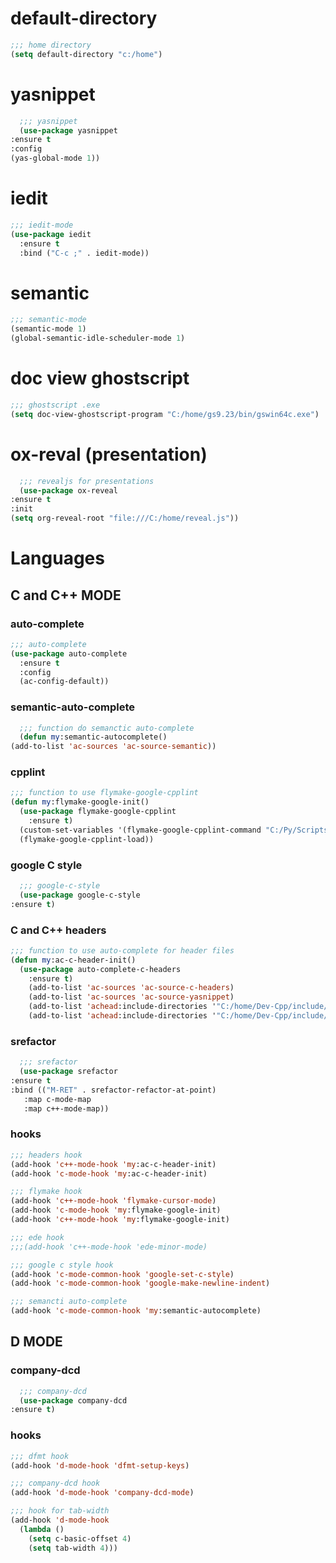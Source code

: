 * default-directory
  #+begin_src emacs-lisp
    ;;; home directory
    (setq default-directory "c:/home")
  #+end_src


* yasnippet
    #+begin_src emacs-lisp
      ;;; yasnippet
      (use-package yasnippet	
	:ensure t
	:config
	(yas-global-mode 1))
    #+end_src

    
* iedit
  #+BEGIN_SRC emacs-lisp
    ;;; iedit-mode
    (use-package iedit
      :ensure t
      :bind ("C-c ;" . iedit-mode))
  #+END_SRC


* semantic
    #+BEGIN_SRC emacs-lisp
      ;;; semantic-mode
      (semantic-mode 1)
      (global-semantic-idle-scheduler-mode 1)
    #+END_SRC


* doc view ghostscript
    #+BEGIN_SRC emacs-lisp
      ;;; ghostscript .exe
      (setq doc-view-ghostscript-program "C:/home/gs9.23/bin/gswin64c.exe")
    #+END_SRC


* ox-reval (presentation)
    #+BEGIN_SRC emacs-lisp 
      ;;; revealjs for presentations
      (use-package ox-reveal
	:ensure t
	:init
	(setq org-reveal-root "file:///C:/home/reveal.js"))
    #+END_SRC


* Languages
** C and C++ MODE
*** auto-complete
      #+begin_src emacs-lisp
	;;; auto-complete
	(use-package auto-complete
	  :ensure t
	  :config
	  (ac-config-default))
      #+end_src

*** semantic-auto-complete
     #+BEGIN_SRC emacs-lisp
       ;;; function do semanctic auto-complete
       (defun my:semantic-autocomplete()
	 (add-to-list 'ac-sources 'ac-source-semantic))
     #+END_SRC

*** cpplint
      #+BEGIN_SRC emacs-lisp
	;;; function to use flymake-google-cpplint
	(defun my:flymake-google-init()
	  (use-package flymake-google-cpplint
	    :ensure t)
	  (custom-set-variables '(flymake-google-cpplint-command "C:/Py/Scripts/cpplint.exe"))
	  (flymake-google-cpplint-load))
      #+END_SRC

*** google C style
     #+BEGIN_SRC emacs-lisp
       ;;; google-c-style
       (use-package google-c-style
	 :ensure t)
     #+END_SRC

*** C and C++ headers
      #+BEGIN_SRC emacs-lisp
	;;; function to use auto-complete for header files
	(defun my:ac-c-header-init()
	  (use-package auto-complete-c-headers
	    :ensure t)
	    (add-to-list 'ac-sources 'ac-source-c-headers)
	    (add-to-list 'ac-sources 'ac-source-yasnippet)
	    (add-to-list 'achead:include-directories '"C:/home/Dev-Cpp/include/")
	    (add-to-list 'achead:include-directories '"C:/home/Dev-Cpp/include/c++/3.4.2/"))
      #+END_SRC

*** srefactor
     #+BEGIN_SRC emacs-lisp
       ;;; srefactor
       (use-package srefactor
	 :ensure t
	 :bind (("M-RET" . srefactor-refactor-at-point)
		:map c-mode-map
		:map c++-mode-map))
     #+END_SRC

*** hooks
     #+BEGIN_SRC emacs-lisp
       ;;; headers hook
       (add-hook 'c++-mode-hook 'my:ac-c-header-init)
       (add-hook 'c-mode-hook 'my:ac-c-header-init)

       ;;; flymake hook
       (add-hook 'c++-mode-hook 'flymake-cursor-mode)
       (add-hook 'c-mode-hook 'my:flymake-google-init)
       (add-hook 'c++-mode-hook 'my:flymake-google-init)

       ;;; ede hook
       ;;;(add-hook 'c++-mode-hook 'ede-minor-mode)

       ;;; google c style hook
       (add-hook 'c-mode-common-hook 'google-set-c-style)
       (add-hook 'c-mode-common-hook 'google-make-newline-indent)

       ;;; semancti auto-complete
       (add-hook 'c-mode-common-hook 'my:semantic-autocomplete)
     #+END_SRC


** D MODE
*** company-dcd 
    #+BEGIN_SRC emacs-lisp
      ;;; company-dcd
      (use-package company-dcd
	:ensure t)
    #+END_SRC

*** hooks
    #+BEGIN_SRC emacs-lisp
      ;;; dfmt hook
      (add-hook 'd-mode-hook 'dfmt-setup-keys)

      ;;; company-dcd hook
      (add-hook 'd-mode-hook 'company-dcd-mode)

      ;;; hook for tab-width
      (add-hook 'd-mode-hook
		(lambda ()
		  (setq c-basic-offset 4)
		  (setq tab-width 4)))
    #+END_SRC
    
